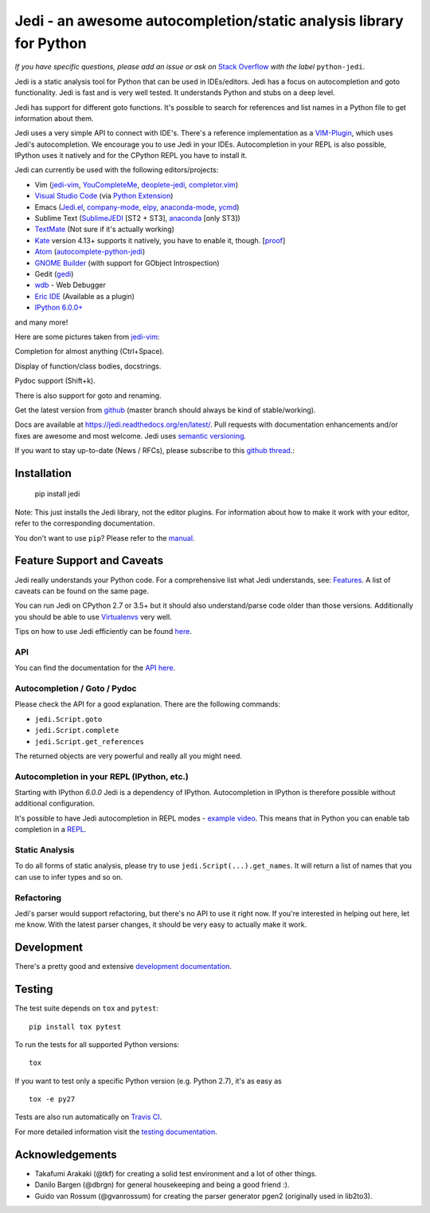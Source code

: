 ###################################################################
Jedi - an awesome autocompletion/static analysis library for Python
###################################################################

.. image:: https://img.shields.io/pypi/v/jedi.svg?style=flat
    :target: https://pypi.python.org/pypi/jedi
    :alt: PyPI version

.. image:: https://img.shields.io/pypi/pyversions/jedi.svg
    :target: https://pypi.python.org/pypi/jedi
    :alt: Supported Python versions

.. image:: https://travis-ci.org/davidhalter/jedi.svg?branch=master
    :target: https://travis-ci.org/davidhalter/jedi
    :alt: Linux Tests

.. image:: https://ci.appveyor.com/api/projects/status/mgva3bbawyma1new/branch/master?svg=true
    :target: https://ci.appveyor.com/project/davidhalter/jedi/branch/master
    :alt: Windows Tests

.. image:: https://coveralls.io/repos/davidhalter/jedi/badge.svg?branch=master
    :target: https://coveralls.io/r/davidhalter/jedi
    :alt: Coverage status


*If you have specific questions, please add an issue or ask on* `Stack Overflow
<https://stackoverflow.com/questions/tagged/python-jedi>`_ *with the label* ``python-jedi``.


Jedi is a static analysis tool for Python that can be used in IDEs/editors.
Jedi has a focus on autocompletion and goto functionality. Jedi is fast and is
very well tested. It understands Python and stubs on a deep level.

Jedi has support for different goto functions. It's possible to search for
references and list names in a Python file to get information about them.

Jedi uses a very simple API to connect with IDE's. There's a reference
implementation as a `VIM-Plugin <https://github.com/davidhalter/jedi-vim>`_,
which uses Jedi's autocompletion.  We encourage you to use Jedi in your IDEs.
Autocompletion in your REPL is also possible, IPython uses it natively and for
the CPython REPL you have to install it.

Jedi can currently be used with the following editors/projects:

- Vim (jedi-vim_, YouCompleteMe_, deoplete-jedi_, completor.vim_)
- `Visual Studio Code`_ (via `Python Extension <https://marketplace.visualstudio.com/items?itemName=ms-python.python>`_)
- Emacs (Jedi.el_, company-mode_, elpy_, anaconda-mode_, ycmd_)
- Sublime Text (SublimeJEDI_ [ST2 + ST3], anaconda_ [only ST3])
- TextMate_ (Not sure if it's actually working)
- Kate_ version 4.13+ supports it natively, you have to enable it, though. [`proof
  <https://projects.kde.org/projects/kde/applications/kate/repository/show?rev=KDE%2F4.13>`_]
- Atom_ (autocomplete-python-jedi_)
- `GNOME Builder`_ (with support for GObject Introspection)
- Gedit (gedi_)
- wdb_ - Web Debugger
- `Eric IDE`_ (Available as a plugin)
- `IPython 6.0.0+ <https://ipython.readthedocs.io/en/stable/whatsnew/version6.html>`_

and many more!


Here are some pictures taken from jedi-vim_:

.. image:: https://github.com/davidhalter/jedi/raw/master/docs/_screenshots/screenshot_complete.png

Completion for almost anything (Ctrl+Space).

.. image:: https://github.com/davidhalter/jedi/raw/master/docs/_screenshots/screenshot_function.png

Display of function/class bodies, docstrings.

.. image:: https://github.com/davidhalter/jedi/raw/master/docs/_screenshots/screenshot_pydoc.png

Pydoc support (Shift+k).

There is also support for goto and renaming.

Get the latest version from `github <https://github.com/davidhalter/jedi>`_
(master branch should always be kind of stable/working).

Docs are available at `https://jedi.readthedocs.org/en/latest/
<https://jedi.readthedocs.org/en/latest/>`_. Pull requests with documentation
enhancements and/or fixes are awesome and most welcome. Jedi uses `semantic
versioning <https://semver.org/>`_.

If you want to stay up-to-date (News / RFCs), please subscribe to this `github
thread <https://github.com/davidhalter/jedi/issues/1063>`_.:



Installation
============

    pip install jedi

Note: This just installs the Jedi library, not the editor plugins. For
information about how to make it work with your editor, refer to the
corresponding documentation.

You don't want to use ``pip``? Please refer to the `manual
<https://jedi.readthedocs.org/en/latest/docs/installation.html>`_.


Feature Support and Caveats
===========================

Jedi really understands your Python code. For a comprehensive list what Jedi
understands, see: `Features
<https://jedi.readthedocs.org/en/latest/docs/features.html>`_. A list of
caveats can be found on the same page.

You can run Jedi on CPython 2.7 or 3.5+ but it should also
understand/parse code older than those versions. Additionally you should be able
to use `Virtualenvs <https://jedi.readthedocs.org/en/latest/docs/api.html#environments>`_
very well.

Tips on how to use Jedi efficiently can be found `here
<https://jedi.readthedocs.org/en/latest/docs/features.html#recipes>`_.

API
---

You can find the documentation for the `API here <https://jedi.readthedocs.org/en/latest/docs/api.html>`_.


Autocompletion / Goto / Pydoc
-----------------------------

Please check the API for a good explanation. There are the following commands:

- ``jedi.Script.goto``
- ``jedi.Script.complete``
- ``jedi.Script.get_references``

The returned objects are very powerful and really all you might need.


Autocompletion in your REPL (IPython, etc.)
-------------------------------------------

Starting with IPython `6.0.0` Jedi is a dependency of IPython. Autocompletion
in IPython is therefore possible without additional configuration.

It's possible to have Jedi autocompletion in REPL modes - `example video <https://vimeo.com/122332037>`_.
This means that in Python you can enable tab completion in a `REPL
<https://jedi.readthedocs.org/en/latest/docs/usage.html#tab-completion-in-the-python-shell>`_.


Static Analysis
------------------------

To do all forms of static analysis, please try to use
``jedi.Script(...).get_names``. It will return a list of names that you can use
to infer types and so on.


Refactoring
-----------

Jedi's parser would support refactoring, but there's no API to use it right
now.  If you're interested in helping out here, let me know. With the latest
parser changes, it should be very easy to actually make it work.


Development
===========

There's a pretty good and extensive `development documentation
<https://jedi.readthedocs.org/en/latest/docs/development.html>`_.


Testing
=======

The test suite depends on ``tox`` and ``pytest``::

    pip install tox pytest

To run the tests for all supported Python versions::

    tox

If you want to test only a specific Python version (e.g. Python 2.7), it's as
easy as ::

    tox -e py27

Tests are also run automatically on `Travis CI
<https://travis-ci.org/davidhalter/jedi/>`_.

For more detailed information visit the `testing documentation
<https://jedi.readthedocs.org/en/latest/docs/testing.html>`_.


Acknowledgements
================

- Takafumi Arakaki (@tkf) for creating a solid test environment and a lot of
  other things.
- Danilo Bargen (@dbrgn) for general housekeeping and being a good friend :).
- Guido van Rossum (@gvanrossum) for creating the parser generator pgen2
  (originally used in lib2to3).



.. _jedi-vim: https://github.com/davidhalter/jedi-vim
.. _youcompleteme: https://github.com/ycm-core/YouCompleteMe
.. _deoplete-jedi: https://github.com/zchee/deoplete-jedi
.. _completor.vim: https://github.com/maralla/completor.vim
.. _Jedi.el: https://github.com/tkf/emacs-jedi
.. _company-mode: https://github.com/syohex/emacs-company-jedi
.. _elpy: https://github.com/jorgenschaefer/elpy
.. _anaconda-mode: https://github.com/proofit404/anaconda-mode
.. _ycmd: https://github.com/abingham/emacs-ycmd
.. _sublimejedi: https://github.com/srusskih/SublimeJEDI
.. _anaconda: https://github.com/DamnWidget/anaconda
.. _wdb: https://github.com/Kozea/wdb
.. _TextMate: https://github.com/lawrenceakka/python-jedi.tmbundle
.. _Kate: https://kate-editor.org
.. _Atom: https://atom.io/
.. _autocomplete-python-jedi: https://atom.io/packages/autocomplete-python-jedi
.. _GNOME Builder: https://wiki.gnome.org/Apps/Builder
.. _Visual Studio Code: https://code.visualstudio.com/
.. _gedi: https://github.com/isamert/gedi
.. _Eric IDE: https://eric-ide.python-projects.org
